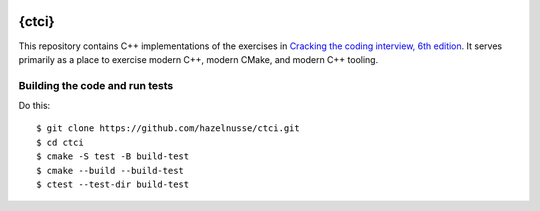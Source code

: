 .. image:: https://github.com/hazelnusse/ctci/workflows/MacOS/badge.svg
  :alt: macOS build status
  :target: https://github.com/hazelnusse/ctci/actions/workflows/macos.yml
.. image:: https://github.com/hazelnusse/ctci/workflows/Style/badge.svg
  :alt: Style build status
  :target: https://github.com/hazelnusse/ctci/actions/workflows/style.yml
.. image:: https://github.com/hazelnusse/ctci/workflows/Windows/badge.svg
  :alt: Windows build status
  :target: https://github.com/hazelnusse/ctci/actions/workflows/windows.yml
.. image:: https://github.com/hazelnusse/ctci/workflows/Ubuntu/badge.svg
  :alt: Ubuntu build status
  :target: https://github.com/hazelnusse/ctci/actions/workflows/ubuntu.yml
.. image:: https://codecov.io/gh/hazelnusse/ctci/branch/main/graph/badge.svg
  :alt: Code coverage
  :target: https://codecov.io/gh/hazelnusse/ctci

{ctci}
======
This repository contains C++ implementations of the exercises in `Cracking the
coding interview, 6th edition <https://www.crackingthecodinginterview.com>`_.
It serves primarily as a place to exercise modern C++, modern CMake, and modern
C++ tooling.

Building the code and run tests
~~~~~~~~~~~~~~~~~~~~~~~~~~~~~~~
Do this::

    $ git clone https://github.com/hazelnusse/ctci.git
    $ cd ctci
    $ cmake -S test -B build-test
    $ cmake --build --build-test
    $ ctest --test-dir build-test
